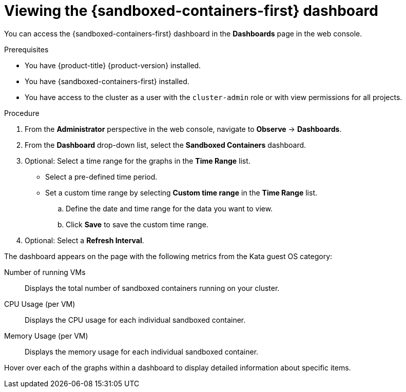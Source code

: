 // Module included in the following assemblies:
//
// * sandboxed_containers/deploying_sandboxed_containers.adoc

:_content-type: PROCEDURE
[id="sandboxed-containers-dashboard_{context}"]
= Viewing the {sandboxed-containers-first} dashboard

You can access the {sandboxed-containers-first} dashboard in the *Dashboards* page in the web console.

.Prerequisites

* You have {product-title} {product-version} installed.
* You have {sandboxed-containers-first} installed.
* You have access to the cluster as a user with the `cluster-admin` role or with view permissions for all projects.

.Procedure

. From the *Administrator* perspective in the web console, navigate to *Observe* → *Dashboards*.

. From the *Dashboard* drop-down list, select the *Sandboxed Containers* dashboard.

. Optional: Select a time range for the graphs in the *Time Range* list.

* Select a pre-defined time period.

* Set a custom time range by selecting *Custom time range* in the *Time Range* list.

.. Define the date and time range for the data you want to view.

.. Click *Save* to save the custom time range.

. Optional: Select a *Refresh Interval*.

The dashboard appears on the page with the following metrics from the Kata guest OS category:

Number of running VMs:: Displays the total number of sandboxed containers running on your cluster.
CPU Usage (per VM):: Displays the CPU usage for each individual sandboxed container.
Memory Usage (per VM):: Displays the memory usage for each individual sandboxed container.

Hover over each of the graphs within a dashboard to display detailed information about specific items.
